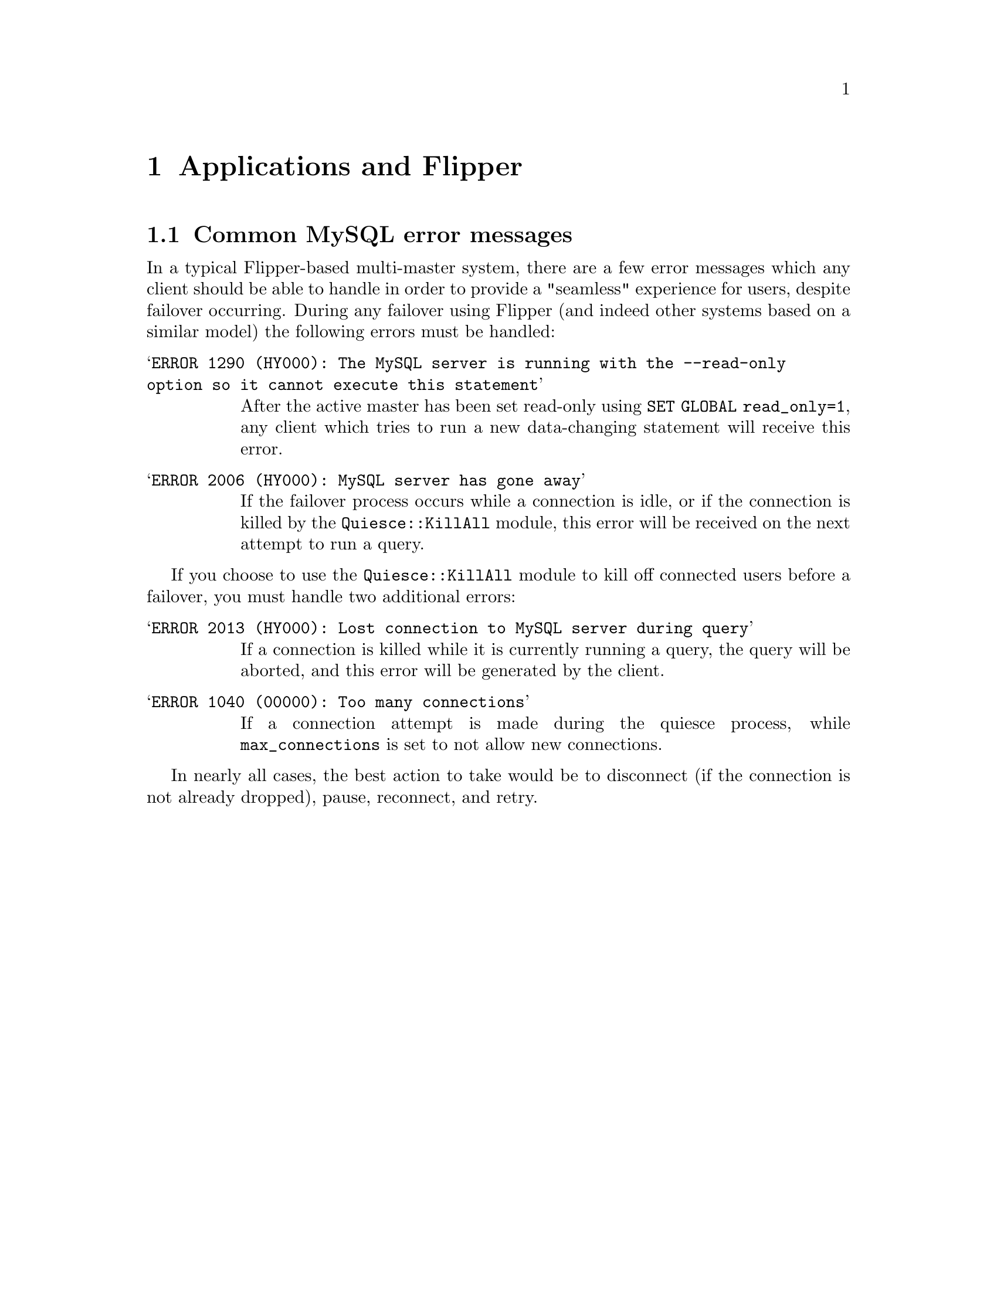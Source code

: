 @node Applications and Flipper, Bugs, Usage, Top
@chapter Applications and Flipper

@menu
* Common MySQL error messages::  
@end menu

@node Common MySQL error messages,  , Applications and Flipper, Applications and Flipper
@section Common MySQL error messages
@cindex error messages, from mysql
@cindex mysql error messages, during failover

In a typical Flipper-based multi-master system, there are a few error messages which any client should be able to handle in order to provide a "seamless" experience for users, despite failover occurring.  During any failover using Flipper (and indeed other systems based on a similar model) the following errors must be handled:

@table @samp
@item @code{ERROR 1290 (HY000): The MySQL server is running with the --read-only option so it cannot execute this statement}
After the active master has been set read-only using @code{SET GLOBAL read_only=1}, any client which tries to run a new data-changing statement will receive this error.
@item @code{ERROR 2006 (HY000): MySQL server has gone away}
If the failover process occurs while a connection is idle, or if the connection is killed by the @code{Quiesce::KillAll} module, this error will be received on the next attempt to run a query.
@end table

If you choose to use the @code{Quiesce::KillAll} module to kill off connected users before a failover, you must handle two additional errors:

@table @samp
@item @code{ERROR 2013 (HY000): Lost connection to MySQL server during query}
If a connection is killed while it is currently running a query, the query will be aborted, and this error will be generated by the client.
@item @code{ERROR 1040 (00000): Too many connections}
If a connection attempt is made during the quiesce process, while @code{max_connections} is set to not allow new connections.
@end table

In nearly all cases, the best action to take would be to disconnect (if the connection is not already dropped), pause, reconnect, and retry.
